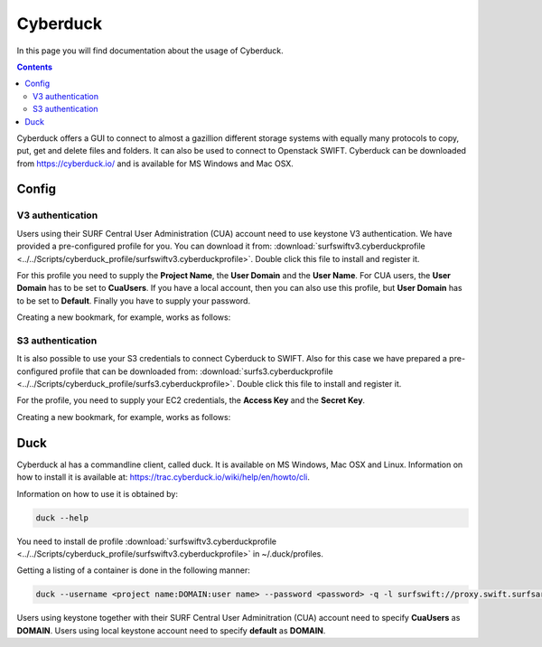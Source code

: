 .. _cyberduck:

*********
Cyberduck
*********

In this page you will find documentation about the usage of Cyberduck. 

.. contents:: 
    :depth: 4

Cyberduck offers a GUI to connect to almost a gazillion different storage systems with equally many protocols to copy, put, get and delete files and folders.
It can also be used to connect to Openstack SWIFT.
Cyberduck can be downloaded from https://cyberduck.io/ and is available for MS Windows and Mac OSX. 

======
Config
======

V3 authentication
-----------------

Users using their SURF Central User Administration (CUA) account need to use keystone V3 authentication. We have provided a pre-configured profile for you. You can download it from: :download:`surfswiftv3.cyberduckprofile <../../Scripts/cyberduck_profile/surfswiftv3.cyberduckprofile>`. Double click this file to install and register it.

For this profile you need to supply the **Project Name**, the **User Domain** and the **User Name**. For CUA users, the **User Domain** has to be set to **CuaUsers**. If you have a local account, then you can also use this profile, but **User Domain** has to be set to **Default**. Finally you have to supply your password.

Creating a new bookmark, for example, works as follows:

.. image:: /Images/cyberduckv3.png
           :width: 650px


S3 authentication
-----------------

It is also possible to use your S3 credentials to connect Cyberduck to SWIFT. Also for this case we have prepared a pre-configured profile that can be downloaded from: :download:`surfs3.cyberduckprofile <../../Scripts/cyberduck_profile/surfs3.cyberduckprofile>`. Double click this file to install and register it.

For the profile, you need to supply your EC2 credentials, the **Access Key** and the **Secret Key**. 

Creating a new bookmark, for example, works as follows:

.. image:: /Images/cyberducks3.png
           :width: 650px

====
Duck
====

Cyberduck al has a commandline client, called duck. It is available on MS Windows, Mac OSX and Linux. Information on how to install it is available at: https://trac.cyberduck.io/wiki/help/en/howto/cli. 

Information on how to use it is obtained by:

.. code-block:: bash

    duck --help

You need to install de profile :download:`surfswiftv3.cyberduckprofile <../../Scripts/cyberduck_profile/surfswiftv3.cyberduckprofile>` in ~/.duck/profiles.

Getting a listing of a container is done in the following manner:

.. code-block:: bash

    duck --username <project name:DOMAIN:user name> --password <password> -q -l surfswift://proxy.swift.surfsara.nl:5000/<container>

Users using keystone together with their SURF Central User Adminitration (CUA) account need to specify **CuaUsers** as **DOMAIN**. Users using local keystone account need to specify **default** as **DOMAIN**.

